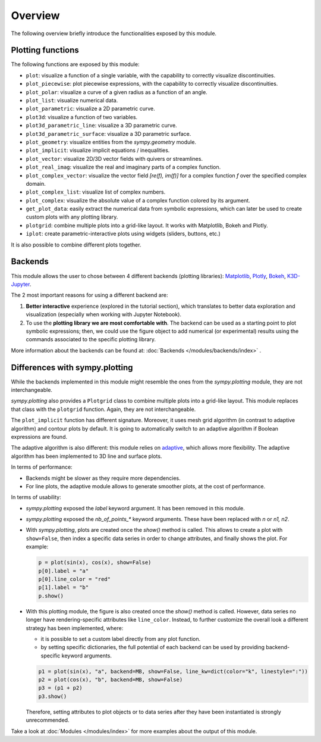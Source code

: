 =========
 Overview
=========

The following overview briefly introduce the functionalities exposed by this
module.

Plotting functions
==================

The following functions are exposed by this module:

* ``plot``: visualize a function of a single variable, with the capability
  to correctly visualize discontinuities.
* ``plot_piecewise``: plot piecewise expressions, with the capability
  to correctly visualize discontinuities.
* ``plot_polar``: visualize a curve of a given radius as a function of an
  angle.
* ``plot_list``: visualize numerical data.
* ``plot_parametric``: visualize a 2D parametric curve.
* ``plot3d``: visualize a function of two variables.
* ``plot3d_parametric_line``: visualize a 3D parametric curve.
* ``plot3d_parametric_surface``: visualize a 3D parametric surface.
* ``plot_geometry``: visualize entities from the `sympy.geometry` module.
* ``plot_implicit``: visualize implicit equations / inequalities.
* ``plot_vector``: visualize 2D/3D vector fields with quivers or streamlines.
* ``plot_real_imag``: visualize the real and imaginary parts of a complex
  function.
* ``plot_complex_vector``: visualize the vector field `[re(f), im(f)]` for a
  complex function `f` over the specified complex domain.
* ``plot_complex_list``: visualize list of complex numbers.
* ``plot_complex``: visualize the absolute value of a complex function
  colored by its argument.
* ``get_plot_data``: easily extract the numerical data from symbolic
  expressions, which can later be used to create custom plots with any
  plotting library.
* ``plotgrid``: combine multiple plots into a grid-like layout. It works with
  Matplotlib, Bokeh and Plotly.
* ``iplot``: create parametric-interactive plots using widgets (sliders,
  buttons, etc.)

It is also possible to combine different plots together.


Backends
========

This module allows the user to chose between 4 different backends (plotting
libraries): `Matplotlib <https://matplotlib.org/>`_, `Plotly <https://plotly.com/>`_,
`Bokeh <https://github.com/bokeh/bokeh>`_, `K3D-Jupyter <https://github.com/K3D-tools/K3D-jupyter>`_.

The 2 most important reasons for using a different backend are:

#. **Better interactive** experience (explored in the tutorial section), which
   translates to better data exploration and visualization (especially when
   working with Jupyter Notebook).

#. To use the **plotting library we are most comfortable with**. The backend
   can be used as a starting point to plot symbolic expressions; then, we could
   use the figure object to add numerical (or experimental) results using the
   commands associated to the specific plotting library.

More information about the backends can be found at:
:doc:`Backends </modules/backends/index>` .


Differences with sympy.plotting
===============================

While the backends implemented in this module might resemble the ones from the
`sympy.plotting` module, they are not interchangeable.

`sympy.plotting` also provides a ``Plotgrid`` class to combine multiple plots
into a grid-like layout. This module replaces that class with the ``plotgrid``
function. Again, they are not interchangeable.

The ``plot_implicit`` function has different signature. Moreover, it uses
mesh grid algorithm (in contrast to adaptive algorithm) and contour plots by
default. It is going to automatically switch to an adaptive algorithm if
Boolean expressions are found.

The adaptive algorithm is also different: this module relies on
`adaptive <https://github.com/python-adaptive/adaptive/>`_, which allows more
flexibility. The adaptive algorithm has been implemented to 3D line and
surface plots.

In terms of performance:

* Backends might be slower as they require more dependencies.
* For line plots, the adaptive module allows to generate smoother plots,
  at the cost of performance.

In terms of usability:

* `sympy.plotting` exposed the `label` keyword argument. It has been removed
  in this module.

* `sympy.plotting` exposed the `nb_of_points_*` keyword arguments. These have
  been replaced with `n` or `n1, n2`.

* With `sympy.plotting`, plots are created once the `show()` method is called.
  This allows to create a plot with ``show=False``, then index a
  specific data series in order to change attributes, and finally shows
  the plot. For example:

  .. code-block:: python

     p = plot(sin(x), cos(x), show=False)
     p[0].label = "a"
     p[0].line_color = "red"
     p[1].label = "b"
     p.show()

* With this plotting module, the figure is also created  once the `show()`
  method is called. However, data series no longer have rendering-specific attributes like ``line_color``. Instead, to further customize the overall
  look a different strategy has been implemented, where:

  * it is possible to set a custom label directly from any plot function.
  * by setting specific dictionaries, the full potential of each backend can be
    used by providing backend-specific keyword arguments.

  .. code-block:: python

     p1 = plot(sin(x), "a", backend=MB, show=False, line_kw=dict(color="k", linestyle=":"))
     p2 = plot(cos(x), "b", backend=MB, show=False)
     p3 = (p1 + p2)
     p3.show()

  Therefore, setting attributes to plot objects or to data series after they
  have been instantiated is strongly unrecommended.

Take a look at :doc:`Modules </modules/index>` for more examples about the output of this module.
